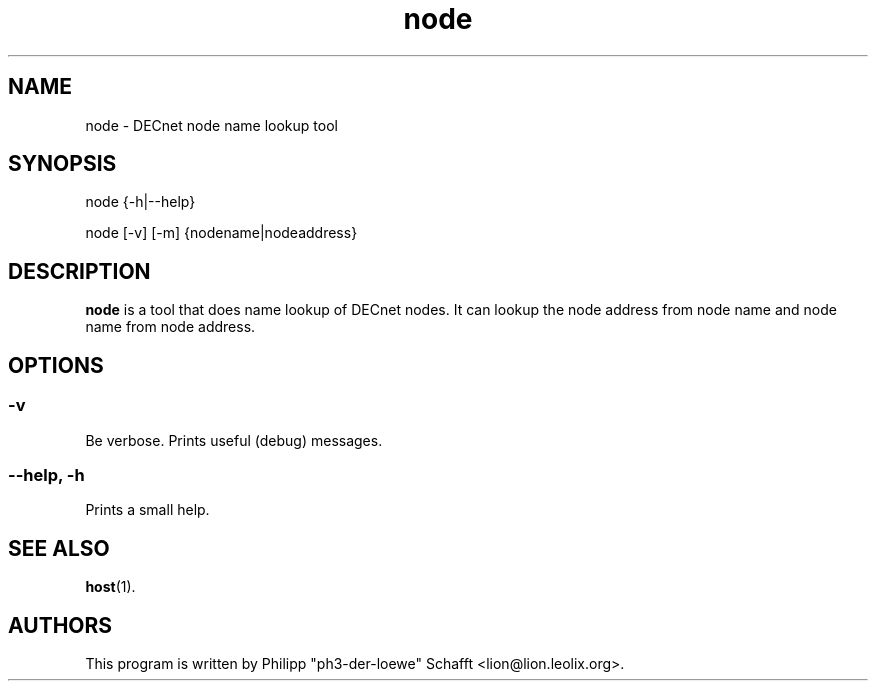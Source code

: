 .TH "node" "1" "August 2010" "dnprogs" "User Commands"

.SH NAME

node \- DECnet node name lookup tool

.SH SYNOPSIS

node {\-h|\-\-help}

node [\-v] [\-m] {nodename|nodeaddress}

.SH "DESCRIPTION"
\fBnode\fR is a tool that does name lookup of DECnet nodes.
It can lookup the node address from node name and node name
from node address.

.SH OPTIONS
.SS "\-v"
Be verbose. Prints useful (debug) messages.
.SS "\-\-help, \-h"
Prints a small help.

.SH SEE ALSO
\fBhost\fR(1).

.SH AUTHORS
This program is written by Philipp "ph3-der-loewe" Schafft <lion@lion.leolix.org>.
